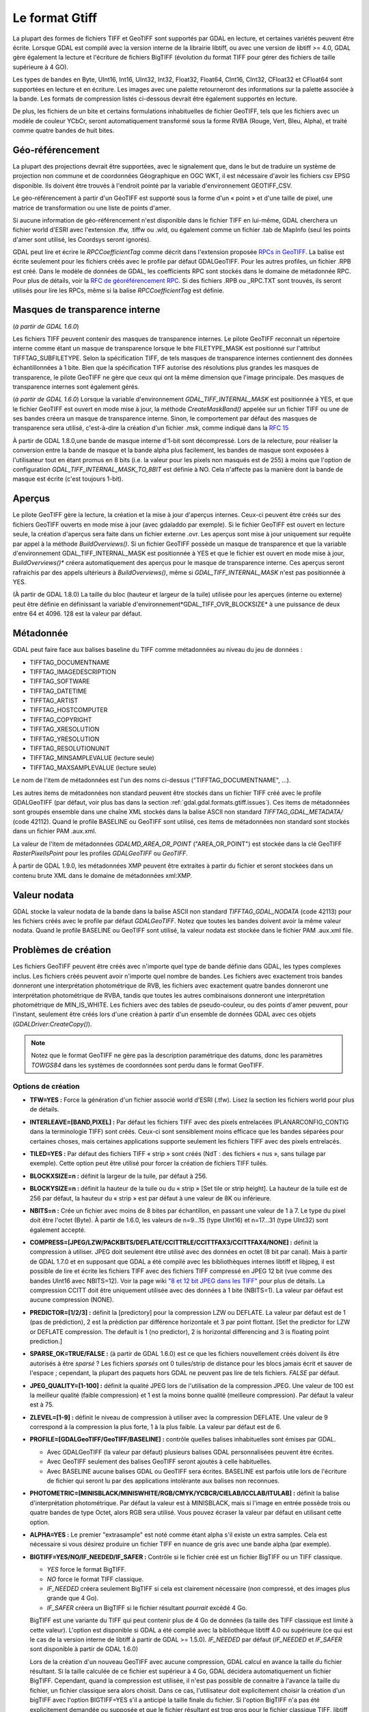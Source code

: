 .. _`gdal.gdal.formats.gtiff`:

Le format Gtiff
================

La plupart des formes de fichiers TIFF et GeoTIFF sont supportés par GDAL en 
lecture, et certaines variétés peuvent être écrite.
Lorsque GDAL est compilé avec la version interne de la librairie libtiff, ou 
avec une version de libtiff >= 4.0, GDAL gère également la lecture et l'écriture 
de fichiers BigTIFF (évolution du format TIFF pour gérer des fichiers de taille 
supérieure à 4 GO).

Les types de bandes en Byte, UInt16, Int16, UInt32, Int32, Float32, Float64, 
CInt16, CInt32, CFloat32 et CFloat64 sont supportées en lecture et en écriture. 
Les images avec une palette retourneront des informations sur la palette 
associée à la bande. Les formats de compression listés ci-dessous devrait être 
également supportés en lecture.

De plus, les fichiers de un bite et certains formulations inhabituelles de 
fichier GeoTIFF, tels que les fichiers avec un modèle de couleur YCbCr, seront 
automatiquement transformé sous la forme RVBA (Rouge, Vert, Bleu, Alpha), et 
traité comme quatre bandes de huit bites.

Géo-référencement
------------------

La plupart des projections devrait être supportées, avec le signalement que, 
dans le but de traduire un système de projection non commune et de coordonnées 
Géographique en OGC WKT, il est nécessaire d'avoir les fichiers csv EPSG 
disponible. Ils doivent être trouvés à l'endroit pointé par la variable 
d'environnement GEOTIFF_CSV.

Le géo-référencement à partir d'un GéoTIFF est supporté sous la forme d'un 
« point » et d'une taille de pixel, une matrice de transformation ou une liste 
de points d'amer.

Si aucune information de géo-référencement n'est disponible dans le fichier 
TIFF en lui-même, GDAL cherchera un fichier world d'ESRI avec l'extension .tfw, 
.tiffw ou .wld, ou également comme un fichier .tab de MapInfo (seul les points 
d'amer sont utilisé, les Coordsys seront ignorés).

GDAL peut lire et écrire le *RPCCoefficientTag* comme décrit dans l'extension 
proposée `RPCs in GeoTIFF <http://geotiff.maptools.org/rpc_prop.html>`_. La balise 
est écrite seulement pour les fichiers créés avec le profile par défaut 
GDALGeoTIFF. Pour les autres profiles, un fichier .RPB est créé. Dans le modèle 
de données de GDAL, les coefficients RPC sont stockés dans le domaine de 
métadonnée RPC. Pour plus de détails, voir la `RFC de géoréférencement RPC 
<http://trac.osgeo.org/gdal/wiki/rfc22_rpc>`_. Si des fichiers .RPB ou _RPC.TXT 
sont trouvés, ils seront utilisés pour lire les RPCs, même si la balise 
*RPCCoefficientTag* est définie.

.. _`gdal.gdal.formats.gtiff.internal_mask`:

Masques de transparence interne
--------------------------------
(*à partir de GDAL 1.6.0*)

Les fichiers TIFF peuvent contenir des masques de transparence internes. Le 
pilote GeoTIFF reconnait un répertoire interne comme étant un masque de 
transparence lorsque le bite FILETYPE_MASK est positionné sur l'attribut 
TIFFTAG_SUBFILETYPE. Selon la spécification TIFF, de tels masques de 
transparence internes contiennent des données échantillonnées à 1 bite. Bien que 
la spécification TIFF autorise des résolutions plus grandes les masques de 
transparence, le pilote GeoTIFF ne gère que ceux qui ont la même dimension que 
l'image principale. Des masques de transparence internes sont également gérés.

(*à partir de GDAL 1.6.0*) Lorsque la variable d'environnement 
*GDAL_TIFF_INTERNAL_MASK*  est positionnée à YES, et que le fichier GeoTIFF est 
ouvert en mode mise à jour, la méthode *CreateMaskBand()* appelée sur un fichier 
TIFF ou une de ses bandes créera un masque de transparence interne. Sinon, le 
comportement par défaut des masques de transparence sera utilisé, c'est-à-dire 
la création d'un fichier .msk, comme indiqué dans la `RFC 15 <http://rac.osgeo.org/gdal/wiki/rfc15_nodatabitmask>`_

À partir de GDAL 1.8.0,une bande de masque interne d'1-bit sont décompressé. Lors 
de la relecture, pour réaliser la conversion entre la bande de masque et la 
bande alpha plus facilement, les bandes de masque sont exposées à l'utilisateur 
tout en étant promus en 8 bits (i.e. la valeur pour les pixels non masqués est 
de 255) à moins que l'option de configuration *GDAL_TIFF_INTERNAL_MASK_TO_8BIT* 
est définie à NO. Cela n'affecte pas la manière dont la bande de masque est écrite 
(c'est toujours 1-bit).

.. _`gdal.gdal.formats.gtiff.apercues`:

Aperçus
--------

Le pilote GeoTIFF gère la lecture, la création et la mise à jour d'aperçus 
internes. Ceux-ci peuvent être créés sur des fichiers GeoTIFF ouverts en mode 
mise à jour (avec gdaladdo par exemple). Si le fichier GeoTIFF est ouvert en 
lecture seule, la création d'aperçus sera faite dans un fichier externe .ovr. 
Les aperçus sont mise à jour uniquement sur requête par appel à la méthode 
*BuildOverviews()*.
Si un fichier GeoTIFF possède un masque de transparence et que la variable 
d'environnement GDAL_TIFF_INTERNAL_MASK est positionnée à YES et que le fichier 
est ouvert en mode  mise à jour, *BuildOverviews()** créera automatiquement des 
aperçus pour le masque de transparence interne. Ces aperçus seront rafraichis 
par des appels ultérieurs à *BuildOverviews()*, même si *GDAL_TIFF_INTERNAL_MASK* 
n'est pas positionnée à YES.

(À partir de GDAL 1.8.0) La taille du bloc (hauteur et largeur de la tuile) 
utilisée pour les aperçues (interne ou externe) peut être définie en définissant 
la variable d'environnement*GDAL_TIFF_OVR_BLOCKSIZE* à une puissance de deux 
entre 64 et 4096. 128 est la valeur par défaut.

Métadonnée
-----------

GDAL peut faire face aux balises baseline  du TIFF comme métadonnées au niveau du 
jeu de données :

* TIFFTAG_DOCUMENTNAME
* TIFFTAG_IMAGEDESCRIPTION
* TIFFTAG_SOFTWARE
* TIFFTAG_DATETIME
* TIFFTAG_ARTIST
* TIFFTAG_HOSTCOMPUTER
* TIFFTAG_COPYRIGHT
* TIFFTAG_XRESOLUTION
* TIFFTAG_YRESOLUTION
* TIFFTAG_RESOLUTIONUNIT
* TIFFTAG_MINSAMPLEVALUE (lecture seule)
* TIFFTAG_MAXSAMPLEVALUE (lecture seule)

Le nom de l'item de métadonnées est l'un des noms ci-dessus  ("TIFFTAG_DOCUMENTNAME", ...).

Les autres items de métadonnées non standard peuvent être stockés dans un fichier 
TIFF créé avec le profile GDALGeoTIFF (par défaut, voir plus bas dans la 
section :ref:`gdal.gdal.formats.gtiff.issues`). Ces items de métadonnées sont 
groupés ensemble dans une chaîne XML stockés dans la balise ASCII non standard 
*TIFFTAG_GDAL_METADATA/* (code 42112). Quand le profile BASELINE ou GeoTIFF sont 
utilisé, ces items de métadonnées non standard sont stockés dans un fichier PAM 
.aux.xml.

La valeur de l'item de métadonnées *GDALMD_AREA_OR_POINT* ("AREA_OR_POINT") est 
stockée dans la clé GeoTIFF *RasterPixelIsPoint* pour les profiles *GDALGeoTIFF* 
ou *GeoTIFF*.

À partir de GDAL 1.9.0, les métadonnées XMP peuvent être extraites à partir du 
fichier et seront stockées dans un contenu brute XML dans le domaine de 
métadonnées xml:XMP.

Valeur nodata
--------------

GDAL stocke la valeur nodata de la bande dans la balise ASCII non standard 
*TIFFTAG_GDAL_NODATA* (code 42113) pour les fichiers créés avec le profile par 
défaut *GDALGeoTIFF*. Notez que toutes les bandes doivent avoir la même valeur 
nodata. Quand le profile BASELINE ou GeoTIFF sont utilisé, la valeur nodata est 
stockée dans le fichier PAM .aux.xml file.

.. _`gdal.gdal.formats.gtiff.issues`:

Problèmes de création
---------------------

Les fichiers GeoTIFF peuvent être créés avec n'importe quel type de bande 
définie dans GDAL, les types complexes inclus. Les fichiers créés peuvent avoir 
n'importe quel nombre de bandes. Les fichiers avec exactement trois bandes 
donneront une interprétation photométrique de RVB, les fichiers avec exactement 
quatre bandes donneront une interprétation photométrique de RVBA, tandis que 
toutes les autres combinaisons donneront une interprétation photométrique de 
MIN_IS_WHITE. Les fichiers avec des tables de pseudo-couleur, ou des points 
d'amer peuvent, pour l'instant, seulement être créés lors d'une création à 
partir d'un ensemble de données GDAL avec ces objets (*GDALDriver:CreateCopy()*).

.. note::
    Notez que le format GeoTIFF ne gère pas la description paramétrique des datums, 
    donc les paramètres *TOWGS84* dans les systèmes de coordonnées sont perdu 
    dans le format GeoTIFF.

Options de création
********************

* **TFW=YES :** Force la génération d'un fichier associé world d'ESRI (.tfw). 
  Lisez la section les fichiers world pour plus de détails.
* **INTERLEAVE=[BAND,PIXEL] :** Par défaut les fichiers TIFF avec des pixels 
  entrelacées (PLANARCONFIG_CONTIG dans la terminologie TIFF) sont créés. 
  Ceux-ci sont sensiblement moins efficace que les bandes séparées pour certaines 
  choses, mais certaines applications supporte seulement les fichiers TIFF avec 
  des pixels entrelacés.
* **TILED=YES :** Par défaut des fichiers TIFF « strip » sont créés (NdT : des 
  fichiers « nus », sans tuilage par exemple). Cette option peut être utilisé 
  pour forcer la création de fichiers TIFF tuilés.
* **BLOCKXSIZE=n :** définit la largeur de la tuile, par défaut à 256.
* **BLOCKYSIZE=n :** définit la hauteur de la tuile ou du « strip » [Set tile 
  or strip height]. La hauteur de la tuile est de 256 par défaut, la hauteur 
  du « strip » est par défaut à une valeur de 8K ou inférieure.
* **NBITS=n :** Crée un fichier avec moins de 8 bites par échantillon, en 
  passant une valeur de 1 à 7. Le type du pixel doit être l'octet (Byte). À 
  partir de 1.6.0, les valeurs de n=9...15 (type UInt16) et n=17...31 (type 
  UInt32) sont également accepté.
* **COMPRESS=[JPEG/LZW/PACKBITS/DEFLATE/CCITTRLE/CCITTFAX3/CCITTFAX4/NONE] :** 
  définit la compression à utiliser. JPEG doit seulement être utilisé avec des 
  données en octet (8 bit par canal). Mais à partir de GDAL 1.7.0 et en supposant 
  que GDAL a été compilé avec les bibliothèques internes libtiff et libjpeg, il 
  est possible de lire et écrite les fichiers TIFF avec des fichiers TIFF 
  compressé en JPEG 12 bit (vue comme des bandes UInt16 avec NBITS=12). Voir la 
  page wiki `"8 et 12 bit JPEG dans les TIFF" <http://trac.osgeo.org/gdal/wiki/TIFF12BitJPEG>`_ 
  pour plus de détails. La compression CCITT doit être uniquement utilisée avec 
  des données à 1 bite (NBITS=1). La valeur par défaut est aucune compression (NONE).
* **PREDICTOR=[1/2/3] :** définit la [predictory] pour la compression LZW ou 
  DEFLATE. La valeur par défaut est de 1 (pas de prédiction), 2 est la 
  prédiction par différence horizontale et 3 par point flottant. [Set the 
  predictor for LZW or DEFLATE compression. The default is 1 (no predictor), 
  2 is horizontal differencing and 3 is floating point prediction.]
* **SPARSE_OK=TRUE/FALSE :** (à partir de GDAL 1.6.0) est ce que les fichiers 
  nouvellement créés doivent ils être autorisés à être *sparsé* ? Les fichiers 
  *sparsés* ont 0 tuiles/strip de distance pour les blocs jamais écrit et sauver 
  de l'espace ; cependant, la plupart des paquets hors GDAL ne peuvent pas lire 
  de tels fichiers. *FALSE* par défaut.
* **JPEG_QUALITY=[1-100] :** définit la qualité JPEG lors de l'utilisation de 
  la compression JPEG. Une valeur de 100 est la meilleur qualité (faible 
  compression) et 1 est la moins bonne qualité (meilleure compression). Par 
  défaut la valeur est à 75.
* **ZLEVEL=[1-9]  :** définit le niveau de compression à utiliser avec la 
  compression DEFLATE. Une valeur de 9 correspond à la compression la plus 
  forte, 1 à la plus faible. La valeur par défaut est de 6.
* **PROFILE=[GDALGeoTIFF/GeoTIFF/BASELINE] :** contrôle quelles balises 
  inhabituelles sont émises par GDAL. 

  * Avec GDALGeoTIFF (la valeur par défaut) plusieurs balises GDAL 
    personnalisées peuvent être écrites. 
  * Avec GeoTIFF seulement des balises GeoTIFF seront ajoutés à celle 
    habituelles. 
  * Avec BASELINE aucune balises GDAL ou GeoTIFF sera écrites. BASELINE est 
    parfois utile lors de l'écriture de fichier qui seront lu par des 
    applications intolérante aux balises non reconnues.

* **PHOTOMETRIC=[MINISBLACK/MINISWHITE/RGB/CMYK/YCBCR/CIELAB/ICCLAB/ITULAB] :** 
  définit la balise d'interprétation photométrique. Par défaut la valeur est à 
  MINISBLACK, mais si l'image en entrée possède trois ou quatre bandes de type 
  Octet, alors RGB sera utilisé. Vous pouvez écraser la valeur par défaut en 
  utilisant cette option.
* **ALPHA=YES :** Le premier "extrasample" est noté comme étant alpha s'il existe 
  un extra samples. Cela est nécessaire si vous désirez produire un fichier 
  TIFF en nuance de gris avec une bande alpha (par exemple).
* **BIGTIFF=YES/NO/IF_NEEDED/IF_SAFER :** Contrôle si le fichier créé est un 
  fichier BigTIFF ou un TIFF classique. 

  * *YES* force le format BigTIFF. 
  * *NO* force le format TIFF classique.
  * *IF_NEEDED* créera seulement BigTIFF si cela est clairement nécessaire (non 
    compressé, et des images plus grande que 4 Go).
  * *IF_SAFER* créera un BigTIFF si le fichier résultant *pourrait* excédé 4 Go. 

  BigTIFF est une variante du TIFF qui peut contenir plus de 4 Go de données (la 
  taille des TIFF classique est limité à cette valeur). L'option est disponible si 
  GDAL a été complié avec la bibliothèque libtiff 4.0 ou supérieure (ce qui est le 
  cas de la version interne de libtiff à partir de GDAL >= 1.5.0). *IF_NEEDED* par 
  défaut (*IF_NEEDED* et *IF_SAFER* sont disponible à partir de GDAL 1.6.0) 
 
  Lors de la création d'un nouveau GeoTIFF avec aucune compression, GDAL calcul en 
  avance la taille du fichier résultant. Si la taille calculée de ce fichier est 
  supérieur à 4 Go, GDAL décidera automatiquement un fichier BigTIFF. Cependant, 
  quand la compression est utilisée, il n'est pas possible de connaitre à l'avance 
  la taille du fichier, un fichier classique sera alors choisit. Dans ce cas, 
  l'utilisateur doit explicitement choisir la création d'un bigTIFF avec l'option 
  BIGTIFF=YES s'il a anticipé la taille finale du fichier. Si l'option BigTIFF n'a 
  pas été explicitement demandée ou supposée et que le fichier résultant est trop 
  gros pour le fichier classique TIFF, libtiff échouera avec un message d'erreur 
  comme "TIFFAppendToStrip:Maximum TIFF file size exceeded".

* **PIXELTYPE=[DEFAULT/SIGNEDBYTE] :** en définissant ce paramètre à SIGNEDBYTE, 
  un nouveau fichier d'octet peut être écrit en force comme octet signé.
* **COPY_SRC_OVERVIEWS=[YES/NO] :** (GDAL >= 1.8.0, CreateCopy() seulement) en 
  définissant ce paramètre à YES (NO par défaut), les aperçues potentiellement 
  existantes du jeu de données source seront copiées vers le jeu de données cible 
  sans retraitement. Si les aperçues de la bande de masque existe aussi, en 
  supposant que l'option de configuration*GDAL_TIFF_INTERNAL_MASK* est définie à 
  YES, elles seront aussi copiées. Notez que cette option de création n'aura 
  `aucun effet <http://trac.osgeo.org/gdal/ticket/3917>`_ si les options générales 
  (i.e. options qui ne sont pas des options de création) de gdal_translate sont 
  utilisées.

À propos de la compression d'images RVB au format JPEG
-------------------------------------------------------

Lorsqu'on convertit une image RVB dans le format JPEG-dans-TIFF, utilisez 
PHOTOMETRIC=YCBCR peut rendre le fichier résultant typiquement de 2 à 3 fois 
plus petits que la valeur photométrique par défaut (RGB). Quand on utilise 
PHOTOMETRIC=YCBCR, l'option INTERLEAVE doit être laissée à sa valeur par défaut 
(PIXEL), sinon libtiff échouera lors de la compression des données.
Prenez note également que les dimensions des tuiles ou des "strips" doivent être 
un multiple de 8 pour PHOTOMETRIC=RGB ou 16 pour PHOTOMETRIC=YCBCR

Options de configuration
*************************

Ce paragraphe liste les options de configuration qui peuvent être définie pour 
modifier le comportement par défaut du pilote GTiff.


.. <!-- debug/autotest option : GTIFF_DONT_WRITE_BLOCKS -->
* **GTIFF_IGNORE_READ_ERRORS :** (GDAL >= 1.9.0) peut être définie à TRUE pour 
  éviter de renvoyer les erreurs libtiff vers les erreurs GDAL.
  Can help reading partially corrupted TIFF files
* **ESRI_XML_PAM :** peut être définie à TRUE pour forcer l'écriture des 
  métadonnées vers le PAM dans le domaine xml:ESRI.
* **JPEG_QUALITY_OVERVIEW :** entier entre 0 et 100. Valeur par défaut : 75. 
  Qualité des aperçues compressées en JPEG, soit en interne soit en externe.
* **GDAL_TIFF_INTERNAL_MASK :** Voir la section :ref:`gdal.gdal.formats.gtiff.internal_mask`. 
  Valeur par défaut : FALSE.
* **GDAL_TIFF_INTERNAL_MASK_TO_8BIT :** Voir la section 
  :ref:`gdal.gdal.formats.gtiff.internal_mask`. Valeur par défaut : TRUE
* **USE_RRD :** peut être définie à TRUE pour forcer les aperçues externes dans 
  le format RRD. Valeur par défaut : FALSE
* **TIFF_USE_OVR :** peut être définie à TRUE pour forcer les aperçues externes 
  dans le format GeoTIFF (.ovr). Valeur par défaut : FALSE
* **GTIFF_POINT_GEO_IGNORE :** peut être définie à TRUE pour revenir au 
  comportement de GDAL < 1.8.0 pour la manière dont les pixels sont interprétés 
  par rapport à la géotransformation. Voir 
  `RFC 33: GTiff - Fixing PixelIsPoint Interpretation <http://trac.osgeo.org/gdal/wiki/rfc33_gtiff_pixelispoint>`_
  pour plus de  détails. Valeur par défaut : FALSE.
* **GTIFF_REPORT_COMPD_CS :** (GDAL >= 1.9.0). peut être définie à TRUE pour 
  éviter de modifier la verticale du CS dans un composant CS. Valeur par défaut 
  : FALSE
* **GDAL_ENABLE_TIFF_SPLIT :** peut être définie à FALSE pour éviter que des 
  fichiers d'une seule bande soient présentée comme en ayant plusieurs. Valeur 
  par défaut : TRUE
..  <!-- debug option : <li>GDAL_TIFF_ENDIANNESS : Possible values : LITTLE, BIG, INVERTED, NATIVE. Default value : NATIVE -->
..  <!-- not sure it is wise to advertize this one. I doubt it works correctly if set to NO. CONVERT_YCBCR_TO_RGB -->
..  <!-- debug/autotest option : GTIFF_DELETE_ON_ERROR -->
* **GDAL_TIFF_OVR_BLOCKSIZE :** Voir la section :ref:`gdal.gdal.formats.gtiff.apercues`.
* **GTIFF_LINEAR_UNITS :** peut être définie en BROKEN pour lire les fichiers 
  GeoTIFF qui ont un easting/northing improprement définie en mètre lorsqu'ils 
  doivent être en unité linéaire du système de coordonnées. 
  (`Ticket #3901 <http://trac.osgeo.org/gdal/ticket/3901>`_).

**Lisez également :**

* Page d'information sur GeoTIFF : http://www.remotesensing.org/geotiff/geotiff.html
* Page libtiff : http://www.remotesensing.org/geotiff/geotiff.html
* Détails du format de fichier BigTIFF : http://www.awaresystems.be/imaging/tiff/bigtiff.html

.. yjacolin at free.fr, Yves Jacolin - 2011/08/07 (trunk 22833)